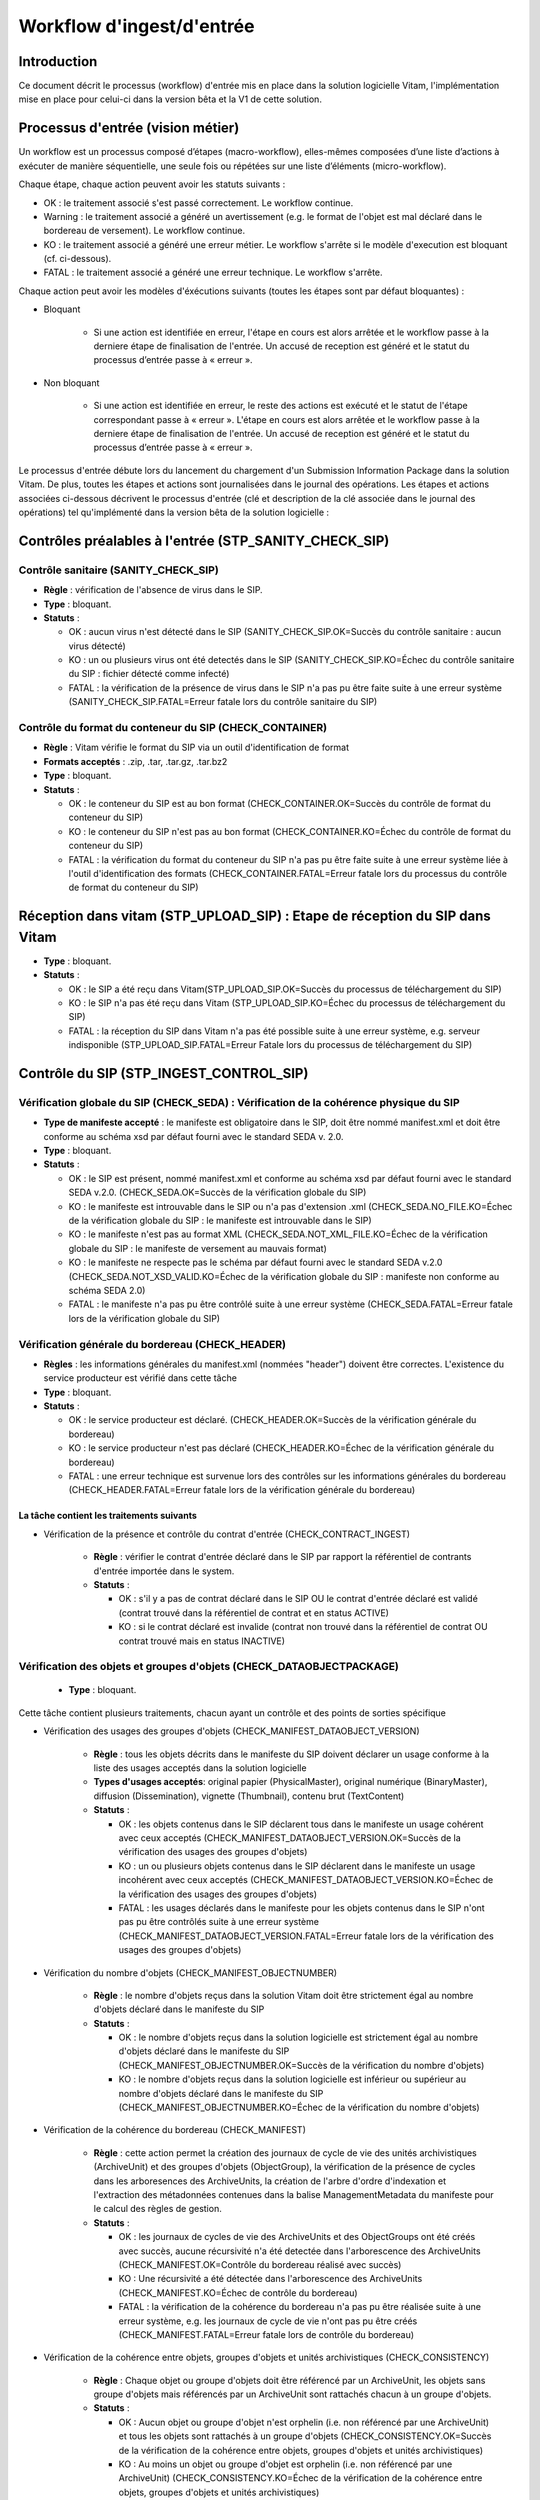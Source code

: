Workflow d'ingest/d'entrée
##########################

Introduction
============

Ce document décrit le processus (workflow) d'entrée mis en place dans la solution logicielle Vitam, l'implémentation mise en place pour celui-ci dans la version bêta et la V1 de cette solution.

Processus d'entrée (vision métier)
==================================

Un workflow est un processus composé d’étapes (macro-workflow), elles-mêmes composées d’une liste d’actions à exécuter de manière séquentielle, une seule fois ou répétées sur une liste d’éléments (micro-workflow).

Chaque étape, chaque action peuvent avoir les statuts suivants :

- OK : le traitement associé s'est passé correctement. Le workflow continue.
- Warning : le traitement associé a généré un avertissement (e.g. le format de l'objet est mal déclaré dans le bordereau de versement). Le workflow continue.
- KO : le traitement associé a généré une erreur métier. Le workflow s'arrête si le modèle d'execution est bloquant (cf. ci-dessous).
- FATAL : le traitement associé a généré une erreur technique. Le workflow s'arrête.

Chaque action peut avoir les modèles d'éxécutions suivants (toutes les étapes sont par défaut bloquantes) :

- Bloquant

    * Si une action est identifiée en erreur, l'étape en cours est alors arrêtée et le workflow passe à la derniere étape de finalisation de l'entrée. Un accusé de reception est généré et le statut du processus d’entrée passe à « erreur ».

- Non bloquant

    * Si une action est identifiée en erreur, le reste des actions est exécuté et le statut de l'étape correspondant passe à « erreur ». L'étape en cours est alors arrêtée et le workflow passe à la derniere étape de finalisation de l'entrée. Un accusé de reception est généré et le statut du processus d’entrée passe à « erreur ».


Le processus d'entrée débute lors du lancement du chargement d'un Submission Information Package dans la solution Vitam. De plus, toutes les étapes et actions sont journalisées dans le journal des opérations.
Les étapes et actions associées ci-dessous décrivent le processus d'entrée (clé et description de la clé associée dans le journal des opérations) tel qu'implémenté dans la version bêta de la solution logicielle :


Contrôles préalables à l'entrée (STP_SANITY_CHECK_SIP)
======================================================

Contrôle sanitaire (SANITY_CHECK_SIP)
~~~~~~~~~~~~~~~~~~~~~~~~~~~~~~~~~~~~~

+ **Règle** : vérification de l'absence de virus dans le SIP.

+ **Type** : bloquant.

+ **Statuts** :

  - OK : aucun virus n'est détecté dans le SIP (SANITY_CHECK_SIP.OK=Succès du contrôle sanitaire : aucun virus détecté)

  - KO : un ou plusieurs virus ont été detectés dans le SIP (SANITY_CHECK_SIP.KO=Échec du contrôle sanitaire du SIP : fichier détecté comme infecté)

  - FATAL : la vérification de la présence de virus dans le SIP n'a pas pu être faite suite à une erreur système (SANITY_CHECK_SIP.FATAL=Erreur fatale lors du contrôle sanitaire du SIP)

Contrôle du format du conteneur du SIP (CHECK_CONTAINER)
~~~~~~~~~~~~~~~~~~~~~~~~~~~~~~~~~~~~~~~~~~~~~~~~~~~~~~~~

+ **Règle** : Vitam vérifie le format du SIP via un outil d'identification de format

+ **Formats acceptés** : .zip, .tar, .tar.gz, .tar.bz2

+ **Type** : bloquant.

+ **Statuts** :

  - OK : le conteneur du SIP est au bon format (CHECK_CONTAINER.OK=Succès du contrôle de format du conteneur du SIP)

  - KO : le conteneur du SIP n'est pas au bon format (CHECK_CONTAINER.KO=Échec du contrôle de format du conteneur du SIP)

  - FATAL : la vérification du format du conteneur du SIP n'a pas pu être faite suite à une erreur système liée à l'outil d'identification des formats (CHECK_CONTAINER.FATAL=Erreur fatale lors du processus du contrôle de format du conteneur du SIP)


Réception dans vitam (STP_UPLOAD_SIP) : Etape de réception du SIP dans Vitam
============================================================================

* **Type** : bloquant.

* **Statuts** :

  + OK : le SIP a été reçu dans Vitam(STP_UPLOAD_SIP.OK=Succès du processus de téléchargement du SIP)

  + KO : le SIP n'a pas été reçu dans Vitam (STP_UPLOAD_SIP.KO=Échec du processus de téléchargement du SIP)

  + FATAL : la réception du SIP dans Vitam n'a pas été possible suite à une erreur système, e.g. serveur indisponible (STP_UPLOAD_SIP.FATAL=Erreur Fatale lors du processus de téléchargement du SIP)


Contrôle du SIP (STP_INGEST_CONTROL_SIP)
========================================

Vérification globale du SIP (CHECK_SEDA) : Vérification de la cohérence physique du SIP
~~~~~~~~~~~~~~~~~~~~~~~~~~~~~~~~~~~~~~~~~~~~~~~~~~~~~~~~~~~~~~~~~~~~~~~~~~~~~~~~~~~~~~~~~

+ **Type de manifeste accepté** : le manifeste est obligatoire dans le SIP, doit être nommé manifest.xml et doit être conforme au schéma xsd par défaut fourni avec le standard SEDA v. 2.0.

+ **Type** : bloquant.

+ **Statuts** :

  - OK : le SIP est présent, nommé manifest.xml et conforme au schéma xsd par défaut fourni avec le standard SEDA v.2.0. (CHECK_SEDA.OK=Succès de la vérification globale du SIP)
  - KO : le manifeste est introuvable dans le SIP ou n'a pas d'extension .xml (CHECK_SEDA.NO_FILE.KO=Échec de la vérification globale du SIP : le manifeste est introuvable dans le SIP)
  - KO : le manifeste n'est pas au format XML (CHECK_SEDA.NOT_XML_FILE.KO=Échec de la vérification globale du SIP : le manifeste de versement au mauvais format)
  - KO : le manifeste ne respecte pas le schéma par défaut fourni avec le standard SEDA v.2.0 (CHECK_SEDA.NOT_XSD_VALID.KO=Échec de la vérification globale du SIP : manifeste non conforme au schéma SEDA 2.0)
  - FATAL : le manifeste n'a pas pu être contrôlé suite à une erreur système (CHECK_SEDA.FATAL=Erreur fatale lors de la vérification globale du SIP)

Vérification générale du bordereau (CHECK_HEADER)
~~~~~~~~~~~~~~~~~~~~~~~~~~~~~~~~~~~~~~~~~~~~~~~~~

+ **Règles** : les informations générales du manifest.xml (nommées "header") doivent être correctes. L'existence du service producteur est vérifié dans cette tâche

+ **Type** : bloquant.

+ **Statuts** :

  - OK : le service producteur est déclaré. (CHECK_HEADER.OK=Succès de la vérification générale du bordereau)

  - KO : le service producteur n'est pas déclaré (CHECK_HEADER.KO=Échec de la vérification générale du bordereau)

  - FATAL : une erreur technique est survenue lors des contrôles sur les informations générales du bordereau (CHECK_HEADER.FATAL=Erreur fatale lors de la vérification générale du bordereau)


La tâche contient les traitements suivants
******************************************

* Vérification de la présence et contrôle du contrat d'entrée (CHECK_CONTRACT_INGEST)

    + **Règle** : vérifier le contrat d'entrée déclaré dans le SIP par rapport la référentiel de contrants d'entrée importée dans le system.

    + **Statuts** :

      - OK : s'il y a pas de contrat déclaré dans le SIP OU le contrat d'entrée déclaré est validé (contrat trouvé dans la référentiel de contrat et en status ACTIVE)

      - KO : si le contrat déclaré est invalide (contrat non trouvé dans la référentiel de contrat OU contrat trouvé mais en status INACTIVE)

Vérification des objets et groupes d'objets (CHECK_DATAOBJECTPACKAGE)
~~~~~~~~~~~~~~~~~~~~~~~~~~~~~~~~~~~~~~~~~~~~~~~~~~~~~~~~~~~~~~~~~~~~~

  + **Type** : bloquant.

Cette tâche contient plusieurs traitements, chacun ayant un contrôle et des points de sorties spécifique

* Vérification des usages des groupes d'objets (CHECK_MANIFEST_DATAOBJECT_VERSION)

    + **Règle** : tous les objets décrits dans le manifeste du SIP doivent déclarer un usage conforme à la liste des usages acceptés dans la solution logicielle

    + **Types d'usages acceptés**: original papier (PhysicalMaster), original numérique (BinaryMaster), diffusion (Dissemination), vignette (Thumbnail), contenu brut (TextContent)

    + **Statuts** :

      - OK : les objets contenus dans le SIP déclarent tous dans le manifeste un usage cohérent avec ceux acceptés (CHECK_MANIFEST_DATAOBJECT_VERSION.OK=Succès de la vérification des usages des groupes d'objets)

      - KO : un ou plusieurs objets contenus dans le SIP déclarent dans le manifeste un usage incohérent avec ceux acceptés (CHECK_MANIFEST_DATAOBJECT_VERSION.KO=Échec de la vérification des usages des groupes d'objets)

      - FATAL : les usages déclarés dans le manifeste pour les objets contenus dans le SIP n'ont pas pu être contrôlés suite à une erreur système (CHECK_MANIFEST_DATAOBJECT_VERSION.FATAL=Erreur fatale lors de la vérification des usages des groupes d'objets)


* Vérification du nombre d'objets (CHECK_MANIFEST_OBJECTNUMBER)

    + **Règle** : le nombre d'objets reçus dans la solution Vitam doit être strictement égal au nombre d'objets déclaré dans le manifeste du SIP

    + **Statuts** :

      - OK : le nombre d'objets reçus dans la solution logicielle est strictement égal au nombre d'objets déclaré dans le manifeste du SIP (CHECK_MANIFEST_OBJECTNUMBER.OK=Succès de la vérification du nombre d'objets)

      - KO : le nombre d'objets reçus dans la solution logicielle est inférieur ou supérieur au nombre d'objets déclaré dans le manifeste du SIP (CHECK_MANIFEST_OBJECTNUMBER.KO=Échec de la vérification du nombre d'objets)



* Vérification de la cohérence du bordereau (CHECK_MANIFEST)

    + **Règle** : cette action permet la création des journaux de cycle de vie des unités archivistiques (ArchiveUnit) et des groupes d'objets (ObjectGroup), la vérification de la présence de cycles dans les arboresences des ArchiveUnits, la création de l'arbre d'ordre d'indexation et l'extraction des métadonnées contenues dans la balise ManagementMetadata du manifeste pour le calcul des règles de gestion.

    + **Statuts** :

      - OK : les journaux de cycles de vie des ArchiveUnits et des ObjectGroups ont été créés avec succès, aucune récursivité n'a été detectée dans l'arborescence des ArchiveUnits (CHECK_MANIFEST.OK=Contrôle du bordereau réalisé avec succès)

      - KO : Une récursivité a été détectée dans l'arborescence des ArchiveUnits (CHECK_MANIFEST.KO=Échec de contrôle du bordereau)

      - FATAL : la vérification de la cohérence du bordereau n'a pas pu être réalisée suite à une erreur système, e.g. les journaux de cycle de vie n'ont pas pu être créés (CHECK_MANIFEST.FATAL=Erreur fatale lors de contrôle du bordereau)



* Vérification de la cohérence entre objets, groupes d'objets et unités archivistiques (CHECK_CONSISTENCY)

    + **Règle** : Chaque objet ou groupe d'objets doit être référencé par un ArchiveUnit, les objets sans groupe d'objets mais référencés par un ArchiveUnit sont rattachés chacun à un groupe d'objets.

    + **Statuts** :

      - OK : Aucun objet ou groupe d'objet n'est orphelin (i.e. non référencé par une ArchiveUnit) et tous les objets sont rattachés à un groupe d'objets (CHECK_CONSISTENCY.OK=Succès de la vérification de la cohérence entre objets, groupes d'objets et unités archivistiques)

      - KO : Au moins un objet ou groupe d'objet est orphelin (i.e. non référencé par une ArchiveUnit) (CHECK_CONSISTENCY.KO=Échec de la vérification de la cohérence entre objets, groupes d'objets et unités archivistiques)

      - FATAL : la vérification de la cohérence entre objets, groupes d'objets et unités archivistiques n'a pas pu être réalisée suite à une erreur système (CHECK_CONSISTENCY.FATAL=Erreur fatale lors de la vérification de la cohérence entre objets, groupes d'objets et unités archivistiques)



Contrôle et traitements des objets (STP_OG_CHECK_AND_TRANSFORME)
================================================================

Vérification de l'intégrité des objets (CHECK_DIGEST)
~~~~~~~~~~~~~~~~~~~~~~~~~~~~~~~~~~~~~~~~~~~~~~~~~~~~~

+ **Règle** : vérification de la cohérence entre l'empreinte de l'objet calculée par la solution logicielle Vitam et celle déclarée dans le manifeste. Si l'empreinte déclarée dans le manifeste n'a pas été calculée avec l'algorithme SHA-512, alors le système recalcule une empreinte avec cette algorithme. C'est celle-ci qui sera enregistrée dans le système.

+ **Algorithmes autorisés en entrée** : MD5, SHA-1, SHA-256, SHA-512

+ **Type** : bloquant.

+ **Statuts** :

  - OK : tous les objets reçus sont identiques aux objets attendus. Tous les objets disposent désormais d'une empreinte calculée avec l'algorithme SHA-512 (CHECK_DIGEST.OK=Succès de la vérification de lintégrité des objets)

  - KO : au moins un objet reçu n'est pas identique aux objets attendus (CHECK_DIGEST.KO=Échec de la vérification de lintégrité des objets)

  - FATAL : la vérification de l'intégrité des objets n'a pas pu être réalisée suite à une erreur système, e.g. algorithme inconnu (CHECK_DIGEST.FATAL=Erreur fatale lors de la vérification des objets)

  - WARNING : tous les objets reçus sont identiques aux objets attendus, mais au moins un objet a une empreinte déclarée dans le manifeste non calculée par l'algorithme SHA-512 (CHECK_DIGEST.WARNING=Avertissement lors de la vérification de lempreinte)


Identification des formats (OG_OBJECTS_FORMAT_CHECK)
~~~~~~~~~~~~~~~~~~~~~~~~~~~~~~~~~~~~~~~~~~~~~~~~~~~~

+ **Règle** :  Vitam identifie les formats de chaque objet présent dans le SIP, afin de garantir une information homogène et objective. Cette action met en œuvre un outil d'identification prenant l'objet en entrée et fournissant des informations de format en sortie. Ces informations sont comparées les formats identifiés dans le référentiel des formats interne au système et avec celles déclarées dans le manifeste. En cas d'incohérence entre la déclaration de l'application versante et le format identifié par le système, le SIP sera tout de même accepté, générant un warning. Vitam se servira alors des informations qu'il a lui même identifiées et non celles de l'application versante.

+ **Type** : bloquant.

+ **Statuts** :

  - OK : l'identification s'est bien passée, les formats identifiés sont référencés dans le référentiel interne et les informations sont cohérentes avec celles déclarées dans le manifeste (OG_OBJECTS_FORMAT_CHECK.OK=Succès de la vérification des formats)

  - KO : le format identifié n'est pas référencé dans le référentiel interne, ou aucun format n'a été trouvé pour un objet (OG_OBJECTS_FORMAT_CHECK.KO=Échec de la vérification des formats)

  - FATAL : l'identification des formats n'a pas été réalisée suite à une erreur système (OG_OBJECTS_FORMAT_CHECK.FATAL=Erreur fatale lors de la vérification des formats)

- WARNING : l'identification s'est bien passée, les formats identifiés sont référencés dans le référentiel interne mais les informations ne sont pas cohérentes avec celles déclarées dans le manifeste (OG_OBJECTS_FORMAT_CHECK.WARNING=Avertissement lors de la vérification des formats)


Contrôle et traitements des unités archivistiques (STP_OG_CHECK_AND_TRANSFORME)
===============================================================================

Vérification globale de l'unité archivistique (CHECK_UNIT_SCHEMA)
~~~~~~~~~~~~~~~~~~~~~~~~~~~~~~~~~~~~~~~~~~~~~~~~~~~~~~~~~~~~~~~~~~~~~~~~~~~~~~~~~~~~~~~

+ **Règle** :  Contrôle de la cohérence intellectuelle des informations des unités archivistiques du bordereau.

+ **Type** : bloquant.

+ **Statuts** :

  - OK : tous les champs de l'unité archivistique sont valides (CHECK_UNIT_SCHEMA.OK=Succès de la vérification globale de l''unité archivistique).

  - KO : au moins un champ de l'unité archivistique n'est pas valide (titre vide, date incorrecte...) (CHECK_UNIT_SCHEMA.KO=Échec lors de la vérification globale de l''unité archivistique).

  - FATAL : la vérification de l'unité archivistique n'a pu être effectuée suite à une erreur système (CHECK_UNIT_SCHEMA.FATAL=Erreur fatale de la vérification globale de l''unité archivistique).

Application des règles de gestion et calcul des dates d'échéances (UNITS_RULES_COMPUTE)
~~~~~~~~~~~~~~~~~~~~~~~~~~~~~~~~~~~~~~~~~~~~~~~~~~~~~~~~~~~~~~~~~~~~~~~~~~~~~~~~~~~~~~~

+ **Règle** :  calcul des dates d'échéance des ArchiveUnits à la racine des DescriptiveMetadata du manifeste si elles existent dans le manifeste (Si elles n'existent pas, elles sont récupérées depuis la balise ManagementMetadata du manifeste). Calcul des dates d'échéance des ArchiveUnits filles si elles existent dans le manifeste. Le référentiel utilisé pour ce calcul est le référentiel des règles de gestion.

+ **Type** : bloquant.

+ **Statuts** :

  - OK : les règles de gestion sont référencées dans le référentiel interne et ont été appliquées avec succès (UNITS_RULES_COMPUTE.OK=Succès du calcul des dates d'échéance)

  - KO : au moins une règle de gestion déclarée dans le manifeste n'est pas référencée dans le référentiel interne (UNITS_RULES_COMPUTE.KO=Échec du calcul des dates d'échéance)


Préparation de la prise en charge (STP_STORAGE_AVAILABILITY_CHECK)
==================================================================

Vérification de la disponibilité de l'offre de stockage (STORAGE_AVAILABILITY_CHECK)
~~~~~~~~~~~~~~~~~~~~~~~~~~~~~~~~~~~~~~~~~~~~~~~~~~~~~~~~~~~~~~~~~~~~~~~~~~~~~~~~~~~~

+ **Type** : bloquant.

+ **Statuts** :

  - OK : l'offre de stockage est accessible et dispose d'assez d'espace pour stocker le contenu du SIP (STORAGE_AVAILABILITY_CHECK.OK=Succès de la vérification de la disponibilité de l'offre de stockage)

  - KO : l'offre de stockage n'est pas disponible ou ne dispose pas d'assez d'espace pour stocker le contenu du SIP (STORAGE_AVAILABILITY_CHECK.KO=Échec de la vérification de la disponibilité de l'offre de stockage)

  - FATAL : la vérification de la disponibilité de l'offre de stockage n'a pas pu être réalisée suite à une erreur système (STORAGE_AVAILABILITY_CHECK.FATAL=Erreur fatale lors de la vérification de la disponibilité de l'offre de stockage)



Rangement des objets (STP_OG_STORING)
=====================================

Enregistrement des objets sur l'offre de stockage (OG_STORAGE)
~~~~~~~~~~~~~~~~~~~~~~~~~~~~~~~~~~~~~~~~~~~~~~~~~~~~~~~~~~~~~~

+ **Type** : Bloquant.

+ **Statuts** :

  - OK : tous les objets contenus dans le SIP ont été stockés dans l'offre de stockage (OG_STORAGE.OK=Succès du rangement des objets et groupes d'objets)

  - KO : au moins un des objets contenus dans le SIP n'a pas pu être stocké dans l'offre de stockage (OG_STORAGE.KO=Échec du rangement des objets et groupes d'objets)

  - FATAL : l'enregistrement des objets sur l'offre de stockage n'a pas pu être réalisé suite à une erreur système (OG_STORAGE.FATAL=Erreur fatale lors du rangement des objets et groupes d'objets)


Indexation des métadonnées des groupes d'objets (OG_METADATA_INDEXATION)
~~~~~~~~~~~~~~~~~~~~~~~~~~~~~~~~~~~~~~~~~~~~~~~~~~~~~~~~~~~~~~~~~~~~~~~~

+ **Règle** : les métadonnées liées aux groupes d'objets sont indexées, e.g. la taille des objets, l'empreinte des objets, les métadonnées liées aux formats (Type MIME, PUID, etc.)

+ **Type** : bloquant.

+ **Statuts** :

  - OK : les métadonnées des groupes d'objets ont été indexées avec succès (OG_METADATA_INDEXATION.OK=Succès de l'indexation des métadonnées des objets et groupes d'objets)

  - KO : les métadonnées des groupes d'objets n'ont pas pu être indexées (OG_METADATA_INDEXATION.KO=Échec de l'indexation des métadonnées des objets et groupes d'objets)

  - FATAL : l'indexation des métadonnées des groupes d'objets n'a pas pu être réalisée suite à une erreur système (OG_METADATA_INDEXATION.FATAL=Erreur fatale lors de l'indexation des métadonnées des objets et groupes d'objets)

Sécurisation des métadonnées des groupes d'objets (OG_METADATA_STORAGE)
~~~~~~~~~~~~~~~~~~~~~~~~~~~~~~~~~~~~~~~~~~~~~~~~~~~~~~~~~~~~~~~~~~~~~~~

+ **Règle** : les métadonnées liées aux groupes d'objets sont stockées dans l'offre de stockage afin de les sécuriser

+ **Type** : bloquant.

+ **Statuts** :

  - OK : les métadonnées des groupes d'objets ont été sécurisées avec succès (OG_METADATA_STORAGE.OK=Succès de l'enregistrement des métadonnées des groupes d''objets)

  - KO : les métadonnées des groupes d'objets n'ont pas pu être sécurisées (OG_METADATA_STORAGE.KO=Échec de l'enregistrement des métadonnées des objets et groupes d'objets)


Sécurisation du journal des cycles de vie des groupes d'objets (COMMIT_LIFE_CYCLE_OBJECT_GROUP) (post Bêta)
~~~~~~~~~~~~~~~~~~~~~~~~~~~~~~~~~~~~~~~~~~~~~~~~~~~~~~~~~~~~~~~~~~~~~~~~~~~~~~~~~~~~~~~~~~~~~~~~~~~~~~~~~~~

+ **Règle** : Suite à l'indexation des métadonnées liées aux groupe d'objets, les journaux de cycle de vie des groupes d'objets sont sécurisés en base (Avant cette étape, les journaux de cycle de vie des groupes d'objets sont dans une collection temporaire afin de garder une cohérence entre les métadonnées indexées et les JCV lors d'une entrée en succès ou en échec)

+ **Type** : bloquant.

+ **Statuts** :

  - OK : La sécurisation s'est correctement déroulée (COMMIT_LIFE_CYCLE_OBJECT_GROUP.OK=Succès de la sécurisation du journal du cycle de vie des groupes d'objets)

  - FATAL : La sécurisation du journal du cycle de vie n'a pas pu être réalisée suite à une erreur système (COMMIT_LIFE_CYCLE_OBJECT_GROUP.FATAL=Erreur fatale lors de la sécurisation du journal du cycle de vie des groupes d'objets)



Rangement des unites archivistiques (STP_UNIT_STORING)
======================================================

Indexation des métadonnées des unités archivistiques (UNIT_METADATA_INDEXATION)
~~~~~~~~~~~~~~~~~~~~~~~~~~~~~~~~~~~~~~~~~~~~~~~~~~~~~~~~~~~~~~~~~~~~~~~~~~~~~~~

+ **Type** : bloquant.

+ **Statuts** :

  - OK : les métadonnées des unités archivistiques ont été indexées avec succès (UNIT_METADATA_INDEXATION.OK=Succès de l'indexation des métadonnées des unités archivistiques)

  - KO : les métadonnées des unités archivistiques n'ont pas pu être indexées (UNIT_METADATA_INDEXATION.KO=Échec de l'indexation des métadonnées des unités archivistiques)

  - FATAL : l'indexation des métadonnées des unités archivistiques n'a pas pu être réalisée suite à une erreur système (UNIT_METADATA_INDEXATION.FATAL=Erreur fatale lors de l'indexation des métadonnées des unités archivistiques)


Sécurisation des métadonnées des unités archivistiques (UNIT_METADATA_STORAGE)
~~~~~~~~~~~~~~~~~~~~~~~~~~~~~~~~~~~~~~~~~~~~~~~~~~~~~~~~~~~~~~~~~~~~~~~~~~~~~~

+ **Type** : bloquant.

+ **Statuts** :

  - OK : les métadonnées des unités archivistiques ont été stockées avec succès (UNIT_METADATA_STORAGE.OK=Succès de l'enregistrement des métadonnées des unités archivistiques)

  - KO : les métadonnées des unités archivistiques n'ont pas pu être stockées (UNIT_METADATA_STORAGE.KO=Échec de l'enregistrement des métadonnées des unités archivistiques)


Sécurisation du journal des cycles de vie des unités archivistiques (COMMIT_LIFE_CYCLE_UNIT) (post Bêta)
~~~~~~~~~~~~~~~~~~~~~~~~~~~~~~~~~~~~~~~~~~~~~~~~~~~~~~~~~~~~~~~~~~~~~~~~~~~~~~~~~~~~~~~~~~~~~~~~~~~~~~~~

+ **Règle** : Suite à l'indexation des métadonnées liées aux unités archivistiques, les journaux de cycle de vie des unités archivistiques sont sécurisés en base (Avant cette étape, les journaux de cycle de vie des unités archivistiques sont dans une collection temporaire afin de garder une cohérence entre les métadonnées indexées et les JCV lors d'une entrée en succès ou en échec)

+ **Type** : bloquant.

+ **Statuts** :

  - OK : La sécurisation s'est correctement déroulée (COMMIT_LIFE_CYCLE_UNIT.OK=Succès de la sécurisation du journal du cycle de vie des unités archivistiques)

  - FATAL : La sécurisation du journal du cycle de vie n'a pas pu être réalisée suite à une erreur système (COMMIT_LIFE_CYCLE_UNIT.FATAL=Erreur fatale lors de la sécurisation du journal du cycle de vie des unités archivistiques)


Registre des fonds (STP_ACCESSION_REGISTRATION)
===============================================

Alimentation du registre des fonds (ACCESSION_REGISTRATION)
~~~~~~~~~~~~~~~~~~~~~~~~~~~~~~~~~~~~~~~~~~~~~~~~~~~~~~~~~~~

+ **Règle** : le registre des fonds est alimenté par service producteur.

+ **Type** : bloquant.

+ **Statuts** :

  - OK : le registre des fonds est correctement alimenté (ACCESSION_REGISTRATION.OK=Succès de l'alimentation du registre des fonds)

  - KO : le registre des fonds n'a pas pu être alimenté (ACCESSION_REGISTRATION.KO=Échec de l'alimentation du registre des fonds)

  - FATAL : l'alimentation du registre des fonds n'a pas pu être réalisée suite à une erreur système (ACCESSION_REGISTRATION.FATAL=Erreur fatale lors de l'alimentation du registre des fonds)


Finalisation de l'entrée (STP_INGEST_FINALISATION)
==================================================

Notification de la fin de l'opération d'entrée (ATR_NOTIFICATION)
~~~~~~~~~~~~~~~~~~~~~~~~~~~~~~~~~~~~~~~~~~~~~~~~~~~~~~~~~~~~~~~~~

+ **Règle** : une fois toutes les étapes passées avec succès ou lorsqu'une étape est en échec, cette étape est lancée. Elle gènere un message de réponse (ArchiveTransferReply ou ATR), le stocke dans l'offre de stockage et l'envoie au service versant.

+ **Type** : non bloquant.

+ **Statuts** :

  - OK : Le message de réponse a été correctement généré, stocké dans l'offre de stockage et envoyé au service versant (ATR_NOTIFICATION.OK=Succès de la notification à l'opérateur de versement)

  - KO : Le message de réponse n'a pas été correctement généré, stocké dans l'offre de stockage ou reçu par le service versant (ATR_NOTIFICATION.KO=Échec de la notification à l'opérateur de versement)

  - FATAL : la notification de la fin de l'opération n'a pas pu être réalisée suite à une erreur système (ATR_NOTIFICATION.FATAL=Erreur fatale lors de la notification à l'opérateur de versement)

Mise en cohérence des journaux de cycle de vie (ROLL_BACK) (post Bêta)
~~~~~~~~~~~~~~~~~~~~~~~~~~~~~~~~~~~~~~~~~~~~~~~~~~~~~~~~~~~~~~~~~~~~~~

+ **Règle** : une fois toutes les étapes passées avec succès ou lorsqu'une étape est en échec, cette étape est lancée suite à la notification de la fin d'opération d'entrée afin de purger les collections temporaire des journaux de cycle de vie.

+ **Type** : bloquant.

+ **Statuts** :

  - OK : La purge s'est correctement déroulée (ROLL_BACK.OK=Succès de la mise en cohérence des journaux de cycle de vie)

  - FATAL : la purge n'a pas pu être réalisée suite à une erreur système (ROLL_BACK.FATAL=Erreur fatale lors la mise en cohérence des journaux de cycle de vie)


Structure du Workflow (Implémenté en V1)
========================================

Le workflow actuel mis en place dans la solution Vitam est défini dans l'unique fichier "DefaultIngestWorkflow.json".
Il décrit le processus d'entrée (hors Ingest externe) pour entrer un SIP, indexer les métadonnées et stocker les objets contenues dans le SIP.

.. code-block:: json

  {
    "id": "DefaultIngestWorkflow",
    "comment": "Default Ingest Workflow V6",
    "steps": [
      {
        "workerGroupId": "DefaultWorker",
        "stepName": "STP_INGEST_CONTROL_SIP",
        "behavior": "BLOCKING",
        "distribution": {
          "kind": "REF",
          "element": "SIP/manifest.xml"
        },
        "actions": [
          {
            "action": {
              "actionKey": "CHECK_SEDA",
              "behavior": "BLOCKING"
            }
          },
          {
            "action": {
              "actionKey": "CHECK_HEADER",
              "behavior": "BLOCKING",
              "in": [
                {
                  "name": "checkContract",
                  "uri": "VALUE:true"
                }
              ]
            }
          },
          {
            "action": {
              "actionKey": "CHECK_DATAOBJECTPACKAGE",
              "behavior": "BLOCKING",
              "in": [
                {
                  "name": "checkNoObject",
                  "uri": "VALUE:false"
                }
              ],
              "out": [
                {
                  "name": "unitsLevel.file",
                  "uri": "WORKSPACE:UnitsLevel/ingestLevelStack.json"
                },
                {
                  "name": "mapsBDOtoOG.file",
                  "uri": "WORKSPACE:Maps/BDO_TO_OBJECT_GROUP_ID_MAP.json"
                },
                {
                  "name": "mapsBDO.file",
                  "uri": "WORKSPACE:Maps/BINARY_DATA_OBJECT_ID_TO_GUID_MAP.json"
                },
                {
                  "name": "mapsObjectGroup.file",
                  "uri": "WORKSPACE:Maps/OBJECT_GROUP_ID_TO_GUID_MAP.json"
                },
                {
                  "name": "mapsObjectGroup.file",
                  "uri": "MEMORY:MapsMemory/OG_TO_ARCHIVE_ID_MAP.json"
                },
                {
                  "name": "mapsBDOtoVersionBDO.file",
                  "uri": "WORKSPACE:Maps/BDO_TO_VERSION_BDO_MAP.json"
                },
                {
                  "name": "mapsUnits.file",
                  "uri": "WORKSPACE:Maps/ARCHIVE_ID_TO_GUID_MAP.json"
                },
                {
                  "name": "globalSEDAParameters.file",
                  "uri": "WORKSPACE:ATR/globalSEDAParameters.json"
                },
                {
                  "name": "mapsObjectGroup.file",
                  "uri": "MEMORY:MapsMemory/OBJECT_GROUP_ID_TO_GUID_MAP.json"
                }
              ]
            }
          }
        ]
      },
      {
        "workerGroupId": "DefaultWorker",
        "stepName": "STP_OG_CHECK_AND_TRANSFORME",
        "behavior": "BLOCKING",
        "distribution": {
          "kind": "LIST",
          "element": "ObjectGroup"
        },
        "actions": [
        	{
            "action": {
              "actionKey": "CHECK_DIGEST",
              "behavior": "BLOCKING",
              "in": [
                {
                  "name": "algo",
                  "uri": "VALUE:SHA-512"
                }
              ]
            }
          },
          {
            "action": {
              "actionKey": "OG_OBJECTS_FORMAT_CHECK",
              "behavior": "BLOCKING"
            }
          }
        ]
      },
      {
        "workerGroupId": "DefaultWorker",
        "stepName": "STP_UNIT_CHECK_AND_PROCESS",
        "behavior": "BLOCKING",
        "distribution": {
          "kind": "LIST",
          "element": "Units"
        },
        "actions": [
        	{
            "action": {
              "actionKey": "CHECK_UNIT_SCHEMA",
              "behavior": "BLOCKING"
            }
          },
          {
            "action": {
              "actionKey": "UNITS_RULES_COMPUTE",
              "behavior": "BLOCKING"
            }
          }
        ]
      },
      {
        "workerGroupId": "DefaultWorker",
        "stepName": "STP_STORAGE_AVAILABILITY_CHECK",
        "behavior": "BLOCKING",
        "distribution": {
          "kind": "REF",
          "element": "SIP/manifest.xml"
        },
        "actions": [
          {
            "action": {
              "actionKey": "STORAGE_AVAILABILITY_CHECK",
              "behavior": "BLOCKING"
            }
          }
        ]
      },
      {
        "workerGroupId": "DefaultWorker",
        "stepName": "STP_OG_STORING",
        "behavior": "BLOCKING",
        "distribution": {
          "kind": "LIST",
          "element": "ObjectGroup"
        },
        "actions": [
          {
            "action": {
              "actionKey": "OG_STORAGE",
              "behavior": "BLOCKING"
            }
          },
          {
            "action": {
              "actionKey": "OG_METADATA_INDEXATION",
              "behavior": "BLOCKING"
            }
          },
                  {
            "action": {
              "actionKey": "OG_METADATA_STORAGE",
              "behavior": "BLOCKING"
            }
          },
          {
            "action": {
              "actionKey": "COMMIT_LIFE_CYCLE_OBJECT_GROUP",
              "behavior": "BLOCKING"
            }
          }
        ]
      },
      {
        "workerGroupId": "DefaultWorker",
        "stepName": "STP_UNIT_STORING",
        "behavior": "BLOCKING",
        "distribution": {
          "kind": "LIST",
          "element": "Units"
        },
        "actions": [
          {
            "action": {
              "actionKey": "UNIT_METADATA_INDEXATION",
              "behavior": "BLOCKING",
  	        "in": [
  	            {
  	               "name": "UnitType",
  	               "uri": "VALUE:INGEST"
                  },
  	            {
  	              "name": "globalSEDAParameters.file",
  	              "uri": "WORKSPACE:ATR/globalSEDAParameters.json"
  	            }
  	        ]
            }
          },
          {
            "action": {
              "actionKey": "UNIT_METADATA_STORAGE",
              "behavior": "BLOCKING"
            }
          }
          ,
          {
            "action": {
              "actionKey": "COMMIT_LIFE_CYCLE_UNIT",
              "behavior": "BLOCKING"
            }
          }
        ]
      },
      {
        "workerGroupId": "DefaultWorker",
        "stepName": "STP_ACCESSION_REGISTRATION",
        "behavior": "BLOCKING",
        "distribution": {
          "kind": "REF",
          "element": "SIP/manifest.xml"
        },
        "actions": [
          {
            "action": {
              "actionKey": "ACCESSION_REGISTRATION",
              "behavior": "BLOCKING",
              "in": [
                {
                  "name": "mapsUnits.file",
                  "uri": "WORKSPACE:Maps/ARCHIVE_ID_TO_GUID_MAP.json"
                },
                {
                  "name": "mapsBDO.file",
                  "uri": "WORKSPACE:Maps/OBJECT_GROUP_ID_TO_GUID_MAP.json"
                },
                {
                  "name": "mapsBDO.file",
                  "uri": "WORKSPACE:Maps/BDO_TO_VERSION_BDO_MAP.json"
                },
                {
                  "name": "globalSEDAParameters.file",
                  "uri": "WORKSPACE:ATR/globalSEDAParameters.json"
                }
              ]
            }
          }
        ]
      },
      {
        "workerGroupId": "DefaultWorker",
        "stepName": "STP_INGEST_FINALISATION",
        "behavior": "FINALLY",
        "distribution": {
          "kind": "REF",
          "element": "SIP/manifest.xml"
        },
        "actions": [
          {
            "action": {
              "actionKey": "ATR_NOTIFICATION",
              "behavior": "NOBLOCKING",
              "in": [
                {
                  "name": "mapsUnits.file",
                  "uri": "WORKSPACE:Maps/ARCHIVE_ID_TO_GUID_MAP.json",
                  "optional": true
                },
                {
                  "name": "mapsBDO.file",
                  "uri": "WORKSPACE:Maps/BINARY_DATA_OBJECT_ID_TO_GUID_MAP.json",
                  "optional": true
                },
                {
                  "name": "mapsBDOtoOG.file",
                  "uri": "WORKSPACE:Maps/BDO_TO_OBJECT_GROUP_ID_MAP.json",
                  "optional": true
                },
                {
                  "name": "mapsBDOtoVersionBDO.file",
                  "uri": "WORKSPACE:Maps/BDO_TO_VERSION_BDO_MAP.json",
                  "optional": true
                },
                {
                  "name": "globalSEDAParameters.file",
                  "uri": "WORKSPACE:ATR/globalSEDAParameters.json",
                  "optional": true
                },
                {
                  "name": "mapsOG.file",
                  "uri": "WORKSPACE:Maps/OBJECT_GROUP_ID_TO_GUID_MAP.json",
                  "optional": true
                }
              ],
              "out": [
                {
                  "name": "atr.file",
                  "uri": "WORKSPACE:ATR/responseReply.xml"
                }
              ]
            }
          },
          {
            "action": {
              "actionKey": "ROLL_BACK",
              "behavior": "BLOCKING"
            }
          }
        ]
      }
    ]
  }

D'une façon synthétique, le workflow est décrit de cette façon :


.. figure:: images/workflow_ingest.png
  :align: center
  :height: 22 cm
  :target: images/workflow_ingest.png

  Diagramme d'état / transitions du workflow d'ingest



- **Step 1** - STP_INGEST_CONTROL_SIP : Check SIP  / distribution sur REF GUID/SIP/manifest.xml

  * CHECK_SEDA (CheckSedaActionHandler.java) :

    + Test de l'existence du manifest.xml,

    + Test de l'existence d'un fichier unique à la racine du SIP

    + Test de l'existence d'un dossier unique à la racine, nommé "Content" (insensible à la casse)

    + Validation XSD du manifeste,

    + Validation de la structure du manifeste par rapport au schema par défaut fourni avec le standard SEDA v. 2.0.

  * CHECK_HEADER (CheckHeaderActionHandler.java)

    + Test de l'existence du service producteur dans le bordereau

    + Contient CHECK_CONTRACT_INGEST (CheckIngestContractActionHandler.java) :

      - Recherche le nom de contrat d'entrée dans le SIP,

      - Vérification de la validité de contrat par rapport la référentiel de contrats importée dans le système

  * CHECK_DATAOBJECTPACKAGE (CheckDataObjectPackageActionHandler.java)

    + Contient CHECK_MANIFEST_DATAOBJECT_VERSION (CheckVersionActionHandler.java) :

      - Vérification des usages des objets.


    + Contient CHECK_MANIFEST_OBJECTNUMBER (CheckObjectsNumberActionHandler.java) :

      - Comptage des objets (BinaryDataObject) dans le manifest.xml en s'assurant de l'absence de doublon, que le nombre d'objets reçus est strictement égal au nombre d'objets attendus

      - Création de la liste des objets dans le workspace GUID/SIP/content/,

      - Comparaison du nombre et des URI des objets contenus dans le SIP avec ceux définis dans le manifeste.


    * Contient CHECK_MANIFEST (ExtractSedaActionHandler.java) :

      - Extraction des ArchiveUnits, des BinaryDataObject,

      - Création des journaux de cycle de vie des ArchiveUnits et des ObjectGroup,

      - Vérification de la présence de cycles dans les arboresences des Units,

      - Création de l'arbre d'ordre d'indexation,

      - Extraction des métadonnées contenues dans le bloc ManagementMetadata du manifeste pour le calcul des règles de gestion.


    * Contient CHECK_CONSISTENCY (CheckObjectUnitConsistencyActionHandler.java) :

      - Extraction des BinaryDataObject du manifest.xml et création de la MAP (table de concordance) des Id BinaryDataObject / Génération GUID (de ces mêmes BinaryDataObject),

      - Extraction des ArchiveUnit du manifest.xml et création de la MAP des id ArchiveUnit / Génération GUID (de ces mêmes ArchiveUnit),

      - Contrôle des références dans les ArchiveUnit des Id BinaryDataObject,

      - Vérification de la cohérence objet/unit,

      - Stockage dans le Workspace des BinaryDataObject et des ArchiveUnit.

- **Step 2** - STP_OG_CHECK_AND_TRANSFORME : Contrôle et traitements des objets / distribution sur LIST GUID/BinaryDataObject

  * CHECK_DIGEST (CheckConformityActionPlugin.java) :

    + Contrôle de l'objet binaire correspondant : la taille et l'empreinte du BinaryDataObject.

  * Calcul d'une empreinte avec l'algorithme SHA-512 si l'empreinte du manifeste n'a pas été calculée avec cet algorithme


  * OG_OBJECTS_FORMAT_CHECK (FormatIdentificationActionPlugin.java):

    + Identification du format des BinaryDataObject,

  * Vérification de l'existence du format identifié dans le référentiel des formats

    + Consolidation de l'information du format dans l'ObjectGroup correspondant si nécessaire.

- **Step 3** - STP_UNIT_CHECK_AND_PROCESS : Contrôle et traitements des units / distribution sur LIST GUID

  * UNITS_RULES_COMPUTE (UnitsRulesComputePlugin.java) :

    + vérification de l'existence de la règle dans le référentiel des règles de gestion

  * calcul des échéances associées à chaque ArchiveUnit.

- **Step 4** - STP_STORAGE_AVAILABILITY_CHECK : Préparation de la prise en charge / distribution REF GUID/SIP/manifest.xml

  * STORAGE_AVAILABILITY_CHECK (CheckStorageAvailabilityActionHandler.java) :

    + Calcul de la taille totale des objets à stocker,

    + Contrôle de la taille totale des objets à stocker par rapport à la capacité des offres de stockage pour une stratégie et un tenant donnés.

- **Step 5** - STP_OG_STORING : Rangement des objets

  * OG_STORAGE (StoreObjectGroupActionPlugin.java) :

    + Écriture des objets sur l’offre de stockage des BinaryDataObject des ObjectGroup.

  * OG_METADATA_INDEXATION (IndexObjectGroupActionPlugin.java) :

    + Enregistrement en base des métadonnées des ObjectGroup.

- **Step 6** - STP_UNIT_STORING : Rangement des unités archivistique / distribution sur LIST GUID/Units

  * UNIT_METADATA_INDEXATION (IndexUnitActionPlugin.java) :

    + Transformation sous la forme Json des ArchiveUnits et intégration du GUID Unit et du GUID ObjectGroup,

    + Enregistrement en base des métadonnées des ArchiveUnits.

- **Step 7** - STP_ACCESSION_REGISTRATION : Alimentation du registre des fonds

  * ACCESSION_REGISTRATION (AccessionRegisterActionHandler.java) :

    + Création/Mise à jour et enregistrement des collections AccessionRegisterDetail et AccessionRegisterSummary concernant les archives prises en compte, par service producteur.

- **Step 8 et finale** - STP_INGEST_FINALISATION : Finalisation de l'entrée. Cette étape est obligatoire et sera toujours exécutée, en dernière position.

  * ATR_NOTIFICATION (TransferNotificationActionHandler.java) :

    + Génération de l'ArchiveTransferReply.xml (peu importe le statut du processus d'entrée, l'ArchiveTransferReply est obligatoirement généré),

    + Stockage de l'ArchiveTransferReply dans les offres de stockage.

Structure du fichier Properties du Worflow
==========================================

Le fichier Properties permet de définir la structure du Workflow pour les étapes et actions réalisées dans le module d'Ingest Interne, en excluant les étapes et actions réalisées dans le module d'Ingest externe.

La structure du fichier est la suivante :

.. figure:: images/workflow.jpg
  :align: center

  Structure du fichier de définition du workflow


Un Workflow est défini en JSON avec la structure suivante :

- un bloc en-tête contenant :

    + ``ID`` : identifiant unique du workflow,

    + ``Comment`` : description du workflow ou toutes autres informations utiles concernant le workflow

- une liste d'étapes dont la structure est la suivante :

    + ``workerGroupId`` : identifiant de famille de Workers,

    + ``stepName`` : nom de l'étape, servant de clé pour identifier l'étape,


    + ``Behavior`` : modèle d'exécution pouvant avoir les types suivants :

      - BLOCKING : le traitement est bloqué en cas d'erreur, il est nécessaire de recommencer le workflow,

      - NOBLOCKING : le traitement peut continuer malgrée les erreurs ou avertissements,

      - FINALLY : le traitement correspondant est toujours exécuté


    + ``Distribution`` : modèle de distribution, décrit comme suit :

      - ``Kind`` : un type pouvant être REF (i.e. élément unique) ou LIST (i.e. liste d'éléments)

      - ``Element`` : l'élément de distribution indiquant l'élément unique sous forme d'URI (REF) ou la liste d'éléments en pointant vers un dossier (LIST).


    + une liste d'Actions :

      - ``ActionKey`` : nom de l'action


      - ``Behavior`` : modèle d'exécution pouvant avoir les types suivants :
        - BLOCKING : l'action est bloquante en cas d'erreur. Les actions suivantes (de la meme étape) ne seront pas éxécutées.
        - NOBLOCKING : l'action peut continuer malgrée les erreurs ou avertissements.


      - ``In`` : liste de paramètres d'entrées :
        - ``Name`` : nom utilisé pour référencer cet élément entre différents handlers d'une même étape,

        - ``URI`` : cible comportant un schema (WORKSPACE, MEMORY, VALUE) et un path où chaque handler peut accéder à ces valeurs via le handlerIO :
          - WORKSPACE : path indique le chemin relatif sur le workspace (implicitement un File),
          - MEMORY : path indique le nom de la clef de valeur (implicitement un objet mémoire déjà alloué par un Handler précédent),
          - VALUE : path indique la valeur statique en entrée (implicitement une valeur String).


      - ``Out`` : liste de paramètres de sorties :
        - ``Name`` : nom utilisé pour référencer cet élément entre différents handlers d'une même étape,

        - ``URI`` : cible comportant un schema (WORKSPACE, MEMORY) et un path où chaque handler peut stocker les valeurs finales via le handlerIO :
          - WORKSPACE : path indique le chemin relatif sur le workspace (implicitement un File local),
          - MEMORY : path indique le nom de la clef de valeur (implicitement un objet mémoire).

Le code ci-dessous, à titre informatif, donne un exemple partiel de workflow, avec les notions étapes et actions.

.. code-block:: json

  {
    "id": "DefaultIngestWorkflow",
    "comment": "Default Ingest Workflow V6",
    "steps": [
      {
        "workerGroupId": "DefaultWorker",
        "stepName": "STP_INGEST_CONTROL_SIP",
        "behavior": "BLOCKING",
        "distribution": {
          "kind": "REF",
          "element": "SIP/manifest.xml"
        },
        "actions": [
          {
            "action": {
              "actionKey": "CHECK_SEDA",
              "behavior": "BLOCKING"
            }
          },
          {
            "action": {
              "actionKey": "CHECK_MANIFEST",
              "behavior": "BLOCKING",
              "out": [
                {
                  "name": "mapsBDOtoOG.file",
                  "uri": "WORKSPACE:Maps/OG_TO_ARCHIVE_ID_MAP.json"
                }
              ]
            }
          },
          {
            "action": {
              "actionKey": "CHECK_CONSISTENCY",
              "behavior": "NOBLOCKING",
              "in": [
                {
                  "name": "mapsBDOtoOG.file",
                  "uri": "WORKSPACE:Maps/OG_TO_ARCHIVE_ID_MAP.json"
                }
              ]
            }
          }
        ]
      }
    ]
  }
